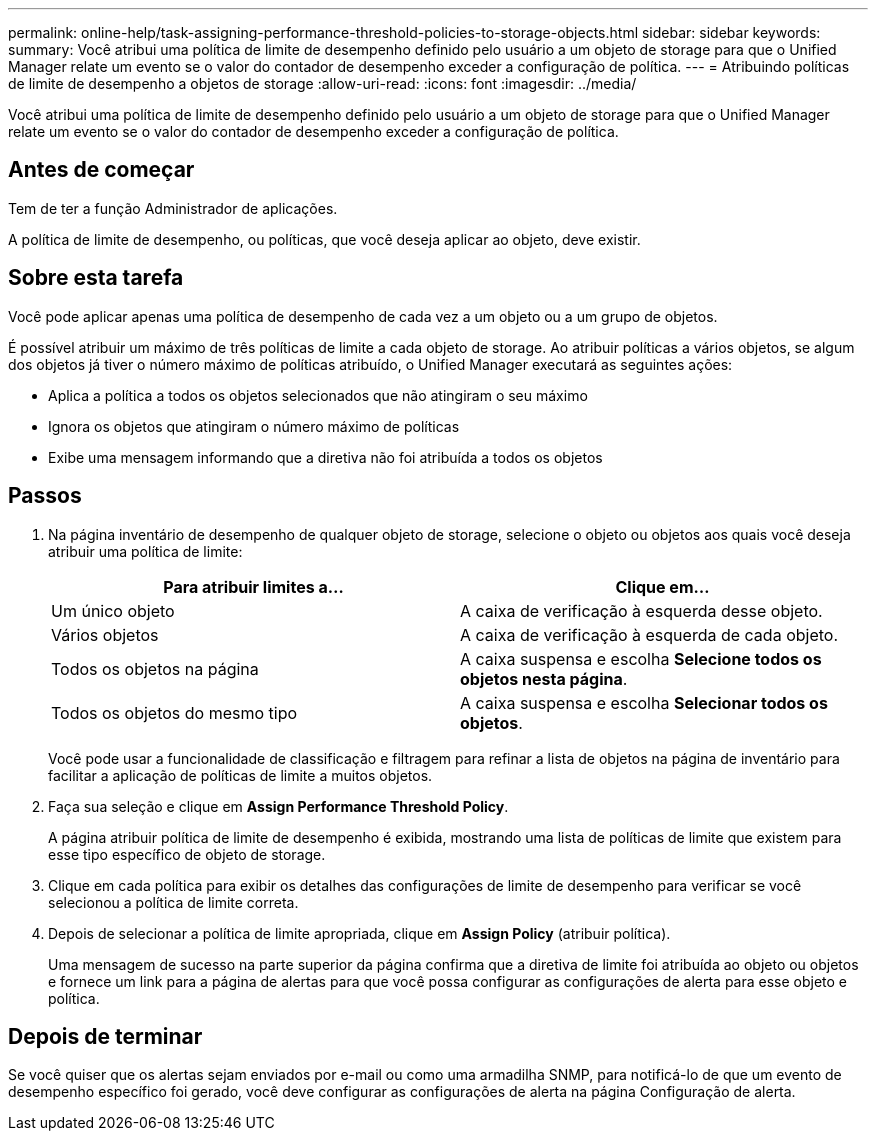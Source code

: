 ---
permalink: online-help/task-assigning-performance-threshold-policies-to-storage-objects.html 
sidebar: sidebar 
keywords:  
summary: Você atribui uma política de limite de desempenho definido pelo usuário a um objeto de storage para que o Unified Manager relate um evento se o valor do contador de desempenho exceder a configuração de política. 
---
= Atribuindo políticas de limite de desempenho a objetos de storage
:allow-uri-read: 
:icons: font
:imagesdir: ../media/


[role="lead"]
Você atribui uma política de limite de desempenho definido pelo usuário a um objeto de storage para que o Unified Manager relate um evento se o valor do contador de desempenho exceder a configuração de política.



== Antes de começar

Tem de ter a função Administrador de aplicações.

A política de limite de desempenho, ou políticas, que você deseja aplicar ao objeto, deve existir.



== Sobre esta tarefa

Você pode aplicar apenas uma política de desempenho de cada vez a um objeto ou a um grupo de objetos.

É possível atribuir um máximo de três políticas de limite a cada objeto de storage. Ao atribuir políticas a vários objetos, se algum dos objetos já tiver o número máximo de políticas atribuído, o Unified Manager executará as seguintes ações:

* Aplica a política a todos os objetos selecionados que não atingiram o seu máximo
* Ignora os objetos que atingiram o número máximo de políticas
* Exibe uma mensagem informando que a diretiva não foi atribuída a todos os objetos




== Passos

. Na página inventário de desempenho de qualquer objeto de storage, selecione o objeto ou objetos aos quais você deseja atribuir uma política de limite:
+
|===
| Para atribuir limites a... | Clique em... 


 a| 
Um único objeto
 a| 
A caixa de verificação à esquerda desse objeto.



 a| 
Vários objetos
 a| 
A caixa de verificação à esquerda de cada objeto.



 a| 
Todos os objetos na página
 a| 
A image:../media/select-dropdown-65-png.gif[""]caixa suspensa e escolha *Selecione todos os objetos nesta página*.



 a| 
Todos os objetos do mesmo tipo
 a| 
A image:../media/select-dropdown-65-png.gif[""]caixa suspensa e escolha *Selecionar todos os objetos*.

|===
+
Você pode usar a funcionalidade de classificação e filtragem para refinar a lista de objetos na página de inventário para facilitar a aplicação de políticas de limite a muitos objetos.

. Faça sua seleção e clique em *Assign Performance Threshold Policy*.
+
A página atribuir política de limite de desempenho é exibida, mostrando uma lista de políticas de limite que existem para esse tipo específico de objeto de storage.

. Clique em cada política para exibir os detalhes das configurações de limite de desempenho para verificar se você selecionou a política de limite correta.
. Depois de selecionar a política de limite apropriada, clique em *Assign Policy* (atribuir política).
+
Uma mensagem de sucesso na parte superior da página confirma que a diretiva de limite foi atribuída ao objeto ou objetos e fornece um link para a página de alertas para que você possa configurar as configurações de alerta para esse objeto e política.





== Depois de terminar

Se você quiser que os alertas sejam enviados por e-mail ou como uma armadilha SNMP, para notificá-lo de que um evento de desempenho específico foi gerado, você deve configurar as configurações de alerta na página Configuração de alerta.
